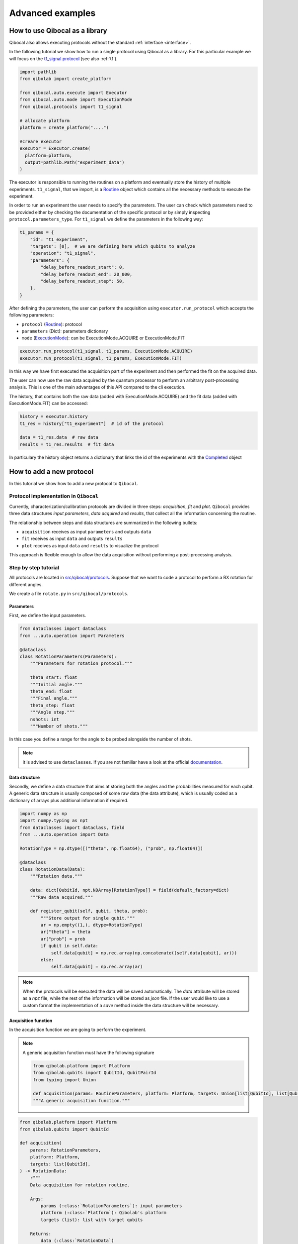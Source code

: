 Advanced examples
=================

How to use Qibocal as a library
-------------------------------

Qibocal also allows executing protocols without the standard :ref:`interface <interface>`.

In the following tutorial we show how to run a single protocol using Qibocal as a library.
For this particular example we will focus on the `t1_signal protocol
<https://github.com/qiboteam/qibocal/blob/main/src/qibocal/protocols/coherence/t1_signal.py>`_ (see also :ref:`t1`).

.. code-block:: python

    import pathlib
    from qibolab import create_platform

    from qibocal.auto.execute import Executor
    from qibocal.auto.mode import ExecutionMode
    from qibocal.protocols import t1_signal

    # allocate platform
    platform = create_platform("....")

    #creare executor
    executor = Executor.create(
      platform=platform,
      output=pathlib.Path("experiment_data")
    )

The executor is responsible to running the routines on a platform and eventually store the history of multiple experiments.
``t1_signal``, that we import, is a `Routine <https://qibo.science/qibocal/stable/api-reference/qibocal.auto.html#qibocal.auto.operation.Routine>`_ object which contains all the necessary
methods to execute the experiment.

In order to run an experiment the user needs to specify the parameters.
The user can check which parameters need to be provided either by checking the
documentation of the specific protocol or by simply inspecting ``protocol.parameters_type``.
For ``t1_signal`` we define the parameters in the following way:

.. code-block:: python

    t1_params = {
        "id": "t1_experiment",
        "targets": [0],  # we are defining here which qubits to analyze
        "operation": "t1_signal",
        "parameters": {
            "delay_before_readout_start": 0,
            "delay_before_readout_end": 20_000,
            "delay_before_readout_step": 50,
        },
    }


After defining the parameters, the user can perform the acquisition using
``executor.run_protocol`` which accepts the following parameters:

* ``protocol`` (`Routine <https://qibo.science/qibocal/latest/api-reference/qibocal.auto.html#qibocal.auto.operation.Routine>`_): protocol
* ``parameters`` (Dict): parameters dictionary
* ``mode`` (`ExecutionMode <https://qibo.science/qibocal/latest/api-reference/qibocal.auto.html#qibocal.auto.mode.ExecutionMode>`_): can be ExecutionMode.ACQUIRE or ExecutionMode.FIT

.. code-block:: python

    executor.run_protocol(t1_signal, t1_params, ExecutionMode.ACQUIRE)
    executor.run_protocol(t1_signal, t1_params, ExecutionMode.FIT)

In this way we have first executed the acquisition part of the experiment and then performed the fit on the acquired data.

The user can now use the raw data acquired by the quantum processor to perform
an arbitrary post-processing analysis. This is one of the main advantages of this API
compared to the cli execution.

The history, that contains both the raw data (added with ExecutionMode.ACQUIRE) and the fit data (added with ExecutionMode.FIT) can be accessed:

.. code-block:: python

    history = executor.history
    t1_res = history["t1_experiment"]  # id of the protocol

    data = t1_res.data  # raw data
    results = t1_res.results  # fit data

In particulary the history object returns a dictionary that links the id of the experiments with the `Completed <https://qibo.science/qibocal/latest/api-reference/qibocal.auto.html#qibocal.auto.task.Completed>`_ object

How to add a new protocol
-------------------------

In this tutorial we show how to add a new protocol to ``Qibocal``.

Protocol implementation in ``Qibocal``
~~~~~~~~~~~~~~~~~~~~~~~~~~~~~~~~~~~~~~

Currently, characterization/calibration protocols are divided in three steps: `acquisition`, `fit` and `plot`. ``Qibocal`` provides three data structures  *input parameters*, *data acquired* and
*results*, that collect all the information concerning the routine.

The relationship between steps and data structures are summarized in the following bullets:

* ``acquisition`` receives as input ``parameters`` and outputs ``data``
* ``fit`` receives as input ``data`` and outputs ``results``
* ``plot`` receives as input ``data`` and ``results`` to visualize the protocol

This approach is flexible enough to allow the data acquisition without performing a post-processing analysis.

Step by step tutorial
~~~~~~~~~~~~~~~~~~~~~

All protocols are located in `src/qibocal/protocols <https://github.com/qiboteam/qibocal/tree/main/src/qibocal/protocols>`_.
Suppose that we want to code a protocol to perform a RX rotation for different
angles.

We create a file ``rotate.py`` in ``src/qibocal/protocols``.



Parameters
^^^^^^^^^^
First, we define the input parameters.

.. code-block:: python

    from dataclasses import dataclass
    from ...auto.operation import Parameters

    @dataclass
    class RotationParameters(Parameters):
        """Parameters for rotation protocol."""

        theta_start: float
        """Initial angle."""
        theta_end: float
        """Final angle."""
        theta_step: float
        """Angle step."""
        nshots: int
        """Number of shots."""

In this case you define a range for the angle to be probed alongside the number
of shots.

.. note::
      It is advised to use ``dataclasses``. If you are not familiar
      have a look at the official `documentation <https://docs.python.org/3/library/dataclasses.html>`_.


Data structure
^^^^^^^^^^^^^^
Secondly, we define a data structure that aims at storing both the angles and
the probabilities measured for each qubit. A generic data structure is usually composed
of some raw data (the data attribute), which is usually coded as a dictionary of arrays
plus additional information if required.

.. code-block:: python

    import numpy as np
    import numpy.typing as npt
    from dataclasses import dataclass, field
    from ...auto.operation import Data

    RotationType = np.dtype([("theta", np.float64), ("prob", np.float64)])

    @dataclass
    class RotationData(Data):
        """Rotation data."""

        data: dict[QubitId, npt.NDArray[RotationType]] = field(default_factory=dict)
        """Raw data acquired."""

        def register_qubit(self, qubit, theta, prob):
            """Store output for single qubit."""
            ar = np.empty((1,), dtype=RotationType)
            ar["theta"] = theta
            ar["prob"] = prob
            if qubit in self.data:
                self.data[qubit] = np.rec.array(np.concatenate((self.data[qubit], ar)))
            else:
                self.data[qubit] = np.rec.array(ar)

.. note::
      When the protocols will be executed the data will be saved automatically.
      The `data` attribute will be stored as a `npz` file, while the rest of the
      information will be stored as `json` file. If the user would like
      to use a custom format the implementation of a `save` method inside the
      data structure will be necessary.

Acquisition function
^^^^^^^^^^^^^^^^^^^^
In the acquisition function we are going to perform the experiment.

.. note::
      A generic acquisition function must have the following signature

      .. code-block:: python

        from qibolab.platform import Platform
        from qibolab.qubits import QubitId, QubitPairId
        from typing import Union

        def acquisition(params: RoutineParameters, platform: Platform, targets: Union[list[QubitId], list[QubitPairId], list[list[QubitId]]]) -> RoutineData
        """A generic acquisition function."""


.. code-block:: python

    from qibolab.platform import Platform
    from qibolab.qubits import QubitId

    def acquisition(
        params: RotationParameters,
        platform: Platform,
        targets: list[QubitId],
    ) -> RotationData:
        r"""
        Data acquisition for rotation routine.

        Args:
            params (:class:`RotationParameters`): input parameters
            platform (:class:`Platform`): Qibolab's platform
            targets (list): list with target qubits

        Returns:
            data (:class:`RotationData`)
        """

        # costruct range from RotationParameters
        angles = np.arange(params.theta_start, params.theta_end, params.theta_step)
        # create data structure
        data = RotationData()

        # create and execute circuit for each angle
        for angle in angles:

            circuit = Circuit(platform.nqubits)
            for qubit in qubits:
                circuit.add(gates.RX(qubit, theta=angle))
                circuit.add(gates.M(qubit))

            result = circuit(nshots=params.nshots)

            for qubit in qubits:

                # extract probability of 0
                prob = result.probabilities(qubits=[qubit])[0]
                # store measurements in Rotation Data
                data.register_qubit(qubit, theta=angle, prob=prob)

        return data

Result class
^^^^^^^^^^^^

Here we decided to code a generic `Results` that contains the fitted
parameters for each qubit.

.. code-block:: python

    from qibolab.qubits import QubitId

    @dataclass
    class RotationResults(Results):
        """Results object for data"""
        fitted_parameters: dict[QubitId, list] = field(default_factory=dict)

.. note::

    To check whether fitted parameters for a specific ``Qubit`` it might
    be necessary to re-write the ``__contains__`` method if the ``Results``
    inheritance include non-dictionary attributes.


Fit function
^^^^^^^^^^^^

The following function performs a sinusoidal fit for each qubit.

.. note::
      A generic fit function must have the following signature

      .. code-block:: python

        def fit(data: RoutineData) -> RoutineResults
        """ A generic fit."

    where `Qubits` is a `dict[QubitId, Qubit]`.

.. code-block:: python

    from scipy.optmize import curve_fit

    def fit(data: RotationData) -> RotationResults:

        qubits = data.qubits
        freqs = {}
        fitted_parameters = {}

        def cos_fit(x, offset, amplitude, omega):
            return offset + amplitude * np.cos(omega*x)

        for qubit in qubits:
            qubit_data = data[qubit]
            thetas = qubit_data.theta
            probs = qubit_data.prob

            popt, _ = curve_fit(cos_fit, thetas, probs)

            freqs[qubit] = popt[2] / 2*np.pi
            fitted_parameters[qubit]=popt.tolist()

        return RotationResults(
            fitted_parameters=fitted_parameters,
        )

Report function
^^^^^^^^^^^^^^^

The report function generates a list of figures and an optional table
to be shown in the html report. For the plotting function the user must
use `plotly <https://plotly.com/python/>`_ in order to properly generate the report.

.. note::
    A generic report function must have the following signature

    .. code-block:: python

        import plotly.graph_objects as go

        def plot(data: RoutineData, fit: RoutineResults, target: QubitId) -> list[go.Figure(), str]
        """ A generic plotting function."""

    The ``str`` in output can be used to create a table, which has 3 columns ``target``, ``Fitting Parameter``
    and ``Value``. Here is the syntax necessary to insert a raw in the table.

    .. code-block:: python

        report = ""
        target = 0
        angle = 3.14
        report += f" {qubit} | rotation angle: {angle:.3f}<br>"

    This table can be omitted by returnig ``None``.

Here is the plotting function for the protocol that we are coding:



.. code-block:: python

    import plotly.graph_objects as go
    from qibolab.qubits import QubitId

    def plot(data: RotationData, fit: RotationResults, target: QubitId):
    """Plotting function for rotation."""

        figures = []
        fig = go.Figure()

        fitting_report = ""
        qubit_data = data[target]

        fig.add_trace(
            go.Scatter(
                x=qubit_data.theta,
                y=qubit_data.prob,
                opacity=1,
                name="Probability",
                showlegend=True,
                legendgroup="Voltage",
            ),
        )

        if fit is not None:
            fig.add_trace(
                go.Scatter(
                    x=qubit_data.theta,
                    y=cos_fit(
                        qubit_data.theta,
                        *fit.fitted_parameters[target],
                    ),
                    name="Fit",
                    line=go.scatter.Line(dash="dot"),
                ),
            )

        # last part
        fig.update_layout(
            showlegend=True,
            xaxis_title="Theta [rad]",
            yaxis_title="Probability",
        )

        figures.append(fig)

        return figures, fitting_report


Create ``Routine`` object
^^^^^^^^^^^^^^^^^^^^^^^^^

.. code-block:: python

    rotation = Routine(acquisition, fit, plot)
    """Rotation Routine  object."""


Add routine to `Operation` Enum
^^^^^^^^^^^^^^^^^^^^^^^^^^^^^^^

The last step is to add the routine that we just created
to the available protocols in `src/qibocal/protocols/__init__.py <https://github.com/qiboteam/qibocal/tree/main/src/qibocal/protocols/__init__.py>`_:

.. code-block:: python

    # other imports...
    from rotate import rotation


    __all__ = [
        # other protocols....
        "rotation",
    ]

Write a runcard
^^^^^^^^^^^^^^^

To launch the protocol a possible runcard could be the following one:


.. code-block:: yaml

    platform: dummy

    targets: [0,1]


    actions:
        - id: rotate
          operation: rotation
          parameters:
            theta_start: 0
            theta_end: 7
            theta_step: 20
            nshots: 1024

For more information about how to execute runcards see :ref:`runcard`.

Here is the expected output:


.. image:: output.png
